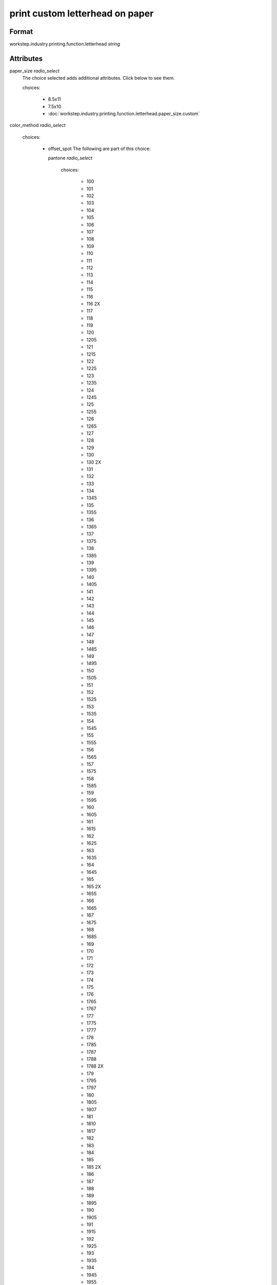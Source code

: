 print custom letterhead on paper
================================

''''''
Format
''''''

workstep.industry.printing.function.letterhead *string*

''''''''''
Attributes
''''''''''

paper_size *radio_select*
    The choice selected adds additional attributes. Click below to see them.
    
    choices:
    
      * 8.5x11
      * 7.5x10
      * :doc:`workstep.industry.printing.function.letterhead.paper_size.custom`
    
    
color_method *radio_select*
    
    choices:
    
      * offset_spot
        The following are part of this choice:
        
        pantone *radio_select*
            
            choices:
            
              * 100
              * 101
              * 102
              * 103
              * 104
              * 105
              * 106
              * 107
              * 108
              * 109
              * 110
              * 111
              * 112
              * 113
              * 114
              * 115
              * 116
              * 116 2X
              * 117
              * 118
              * 119
              * 120
              * 1205
              * 121
              * 1215
              * 122
              * 1225
              * 123
              * 1235
              * 124
              * 1245
              * 125
              * 1255
              * 126
              * 1265
              * 127
              * 128
              * 129
              * 130
              * 130 2X
              * 131
              * 132
              * 133
              * 134
              * 1345
              * 135
              * 1355
              * 136
              * 1365
              * 137
              * 1375
              * 138
              * 1385
              * 139
              * 1395
              * 140
              * 1405
              * 141
              * 142
              * 143
              * 144
              * 145
              * 146
              * 147
              * 148
              * 1485
              * 149
              * 1495
              * 150
              * 1505
              * 151
              * 152
              * 1525
              * 153
              * 1535
              * 154
              * 1545
              * 155
              * 1555
              * 156
              * 1565
              * 157
              * 1575
              * 158
              * 1585
              * 159
              * 1595
              * 160
              * 1605
              * 161
              * 1615
              * 162
              * 1625
              * 163
              * 1635
              * 164
              * 1645
              * 165
              * 165 2X
              * 1655
              * 166
              * 1665
              * 167
              * 1675
              * 168
              * 1685
              * 169
              * 170
              * 171
              * 172
              * 173
              * 174
              * 175
              * 176
              * 1765
              * 1767
              * 177
              * 1775
              * 1777
              * 178
              * 1785
              * 1787
              * 1788
              * 1788 2X
              * 179
              * 1795
              * 1797
              * 180
              * 1805
              * 1807
              * 181
              * 1810
              * 1817
              * 182
              * 183
              * 184
              * 185
              * 185 2X
              * 186
              * 187
              * 188
              * 189
              * 1895
              * 190
              * 1905
              * 191
              * 1915
              * 192
              * 1925
              * 193
              * 1935
              * 194
              * 1945
              * 1955
              * 196
              * 197
              * 198
              * 199
              * 200
              * 201
              * 202
              * 203
              * 204
              * 205
              * 206
              * 207
              * 208
              * 209
              * 210
              * 211
              * 212
              * 213
              * 214
              * 215
              * 216
              * 217
              * 218
              * 219
              * 220
              * 221
              * 222
              * 223
              * 224
              * 225
              * 226
              * 227
              * 228
              * 229
              * 230
              * 231
              * 232
              * 233
              * 234
              * 235
              * 236
              * 2365
              * 237
              * 2375
              * 238
              * 2385
              * 239
              * 2395
              * 240
              * 2405
              * 241
              * 2415
              * 242
              * 2425
              * 243
              * 244
              * 245
              * 246
              * 247
              * 248
              * 249
              * 250
              * 251
              * 252
              * 253
              * 254
              * 255
              * 256
              * 2562
              * 2563
              * 2567
              * 257
              * 2572
              * 2573
              * 2577
              * 258
              * 2582
              * 2583
              * 2587
              * 259
              * 2592
              * 2593
              * 2597
              * 260
              * 2602
              * 2603
              * 2607
              * 261
              * 2612
              * 2613
              * 2617
              * 262
              * 2622
              * 2623
              * 2627
              * 263
              * 2635
              * 264
              * 2645
              * 265
              * 2655
              * 266
              * 2665
              * 267
              * 268
              * 2685
              * 269
              * 2695
              * 270
              * 2705
              * 2706
              * 2707
              * 2708
              * 271
              * 2715
              * 2716
              * 2717
              * 2718
              * 272
              * 2725
              * 2726
              * 2727
              * 2728
              * 273
              * 2735
              * 2736
              * 2738
              * 274
              * 2745
              * 2746
              * 2747
              * 2748
              * 275
              * 2755
              * 2756
              * 2757
              * 2758
              * 276
              * 2765
              * 2766
              * 2767
              * 2768
              * 277
              * 278
              * 279
              * 280
              * 281
              * 282
              * 283
              * 284
              * 285
              * 286
              * 287
              * 288
              * 289
              * 290
              * 2905
              * 291
              * 2915
              * 292
              * 2925
              * 293
              * 2935
              * 294
              * 2945
              * 295
              * 2955
              * 296
              * 2965
              * 297
              * 2975
              * 298
              * 2985
              * 299
              * 2995
              * 300
              * 3005
              * 301
              * 3015
              * 302
              * 3025
              * 303
              * 3035
              * 304
              * 305
              * 306
              * 306 2X
              * 307
              * 308
              * 309
              * 310
              * 3105
              * 311
              * 3115
              * 312
              * 3125
              * 313
              * 3135
              * 314
              * 3145
              * 315
              * 3155
              * 316
              * 3165
              * 317
              * 318
              * 319
              * 320
              * 320 2X
              * 321
              * 322
              * 323
              * 324
              * 3242
              * 3245
              * 3248
              * 325
              * 3252
              * 3255
              * 3258
              * 326
              * 3262
              * 3265
              * 3268
              * 327
              * 327 2X
              * 3272
              * 3275
              * 3278
              * 328
              * 3282
              * 3285
              * 3288
              * 329
              * 3292
              * 3295
              * 3298
              * 330
              * 3302
              * 3305
              * 3308
              * 331
              * 332
              * 333
              * 334
              * 335
              * 336
              * 337
              * 3375
              * 338
              * 3385
              * 339
              * 3395
              * 340
              * 3405
              * 341
              * 3415
              * 342
              * 3425
              * 343
              * 3435
              * 344
              * 345
              * 346
              * 347
              * 348
              * 349
              * 350
              * 351
              * 352
              * 353
              * 354
              * 355
              * 356
              * 357
              * 358
              * 359
              * 360
              * 361
              * 362
              * 363
              * 364
              * 365
              * 366
              * 367
              * 368
              * 368 2X
              * 369
              * 370
              * 371
              * 372
              * 373
              * 374
              * 375
              * 375 2X
              * 376
              * 377
              * 378
              * 379
              * 380
              * 381
              * 382
              * 382 2X
              * 383
              * 384
              * 385
              * 386
              * 387
              * 388
              * 389
              * 390
              * 391
              * 392
              * 393
              * 3935
              * 394
              * 3945
              * 395
              * 3955
              * 396
              * 3965
              * 397
              * 3975
              * 398
              * 3985
              * 399
              * 3995
              * 400
              * 401
              * 402
              * 403
              * 404
              * 405
              * 406
              * 408
              * 409
              * 410
              * 411
              * 412
              * 413
              * 414
              * 415
              * 416
              * 417
              * 418
              * 419
              * 420
              * 421
              * 422
              * 423
              * 424
              * 425
              * 426
              * 427
              * 428
              * 429
              * 430
              * 431
              * 432
              * 433
              * 433 2X
              * 434
              * 435
              * 436
              * 437
              * 438
              * 439
              * 440
              * 441
              * 442
              * 443
              * 444
              * 445
              * 446
              * 447
              * 448
              * 4485
              * 449
              * 4495
              * 450
              * 4505
              * 451
              * 4515
              * 452
              * 4525
              * 453
              * 4535
              * 454
              * 4545
              * 455
              * 456
              * 457
              * 458
              * 459
              * 460
              * 461
              * 462
              * 4625
              * 463
              * 4635
              * 464
              * 464 2X
              * 4645
              * 465
              * 4655
              * 466
              * 4665
              * 467
              * 4675
              * 468
              * 4685
              * 469
              * 4695
              * 470
              * 4705
              * 471
              * 471 2X
              * 4715
              * 472
              * 4725
              * 473
              * 4735
              * 474
              * 4745
              * 475
              * 4755
              * 476
              * 477
              * 478
              * 479
              * 480
              * 481
              * 482
              * 483
              * 484
              * 485
              * 485 2X
              * 486
              * 487
              * 488
              * 489
              * 490
              * 491
              * 492
              * 494
              * 495
              * 496
              * 497
              * 4975
              * 498
              * 4985
              * 499
              * 4995
              * 500
              * 5005
              * 501
              * 5015
              * 502
              * 5025
              * 503
              * 5035
              * 504
              * 505
              * 506
              * 507
              * 508
              * 509
              * 510
              * 511
              * 5115
              * 512
              * 5125
              * 513
              * 5135
              * 514
              * 5145
              * 515
              * 5155
              * 516
              * 5165
              * 517
              * 5175
              * 518
              * 5185
              * 519
              * 5195
              * 520
              * 5205
              * 521
              * 5215
              * 522
              * 5225
              * 523
              * 5235
              * 524
              * 5245
              * 525
              * 5255
              * 526
              * 5265
              * 527
              * 5275
              * 528
              * 5285
              * 529
              * 5295
              * 530
              * 5305
              * 531
              * 5315
              * 532
              * 533
              * 534
              * 535
              * 536
              * 537
              * 538
              * 539
              * 5395
              * 540
              * 5405
              * 541
              * 5415
              * 542
              * 5425
              * 543
              * 5435
              * 544
              * 5445
              * 545
              * 5455
              * 546
              * 5463
              * 5467
              * 547
              * 5473
              * 5477
              * 548
              * 5483
              * 5487
              * 549
              * 5493
              * 5497
              * 550
              * 5503
              * 5507
              * 551
              * 5513
              * 5517
              * 552
              * 5523
              * 5527
              * 553
              * 5535
              * 554
              * 5545
              * 555
              * 5555
              * 556
              * 5565
              * 557
              * 5575
              * 558
              * 5585
              * 559
              * 5595
              * 560
              * 5605
              * 561
              * 5615
              * 562
              * 5625
              * 563
              * 5635
              * 564
              * 5645
              * 565
              * 5655
              * 566
              * 5665
              * 567
              * 568
              * 569
              * 570
              * 571
              * 572
              * 573
              * 574
              * 5743
              * 5747
              * 575
              * 5753
              * 5757
              * 576
              * 5763
              * 5767
              * 577
              * 5773
              * 5777
              * 578
              * 5783
              * 5787
              * 579
              * 5793
              * 5797
              * 580
              * 5803
              * 5807
              * 581
              * 5815
              * 582
              * 5825
              * 583
              * 5835
              * 584
              * 5845
              * 585
              * 5855
              * 586
              * 5865
              * 587
              * 5875
              * 600
              * 601
              * 602
              * 603
              * 604
              * 605
              * 606
              * 607
              * 608
              * 609
              * 610
              * 611
              * 612
              * 613
              * 614
              * 615
              * 616
              * 617
              * 618
              * 619
              * 620
              * 621
              * 622
              * 623
              * 624
              * 625
              * 626
              * 627
              * 628
              * 629
              * 630
              * 631
              * 632
              * 633
              * 634
              * 635
              * 636
              * 637
              * 638
              * 639
              * 640
              * 641
              * 642
              * 643
              * 644
              * 645
              * 646
              * 647
              * 648
              * 649
              * 650
              * 651
              * 652
              * 653
              * 654
              * 655
              * 656
              * 657
              * 658
              * 659
              * 660
              * 661
              * 662
              * 663
              * 664
              * 665
              * 666
              * 667
              * 668
              * 669
              * 670
              * 671
              * 672
              * 673
              * 674
              * 675
              * 676
              * 677
              * 678
              * 679
              * 680
              * 681
              * 682
              * 683
              * 684
              * 685
              * 686
              * 687
              * 688
              * 689
              * 690
              * 691
              * 692
              * 693
              * 694
              * 695
              * 696
              * 697
              * 698
              * 699
              * 700
              * 701
              * 702
              * 703
              * 704
              * 705
              * 706
              * 707
              * 708
              * 709
              * 710
              * 711
              * 712
              * 713
              * 714
              * 715
              * 716
              * 717
              * 718
              * 719
              * 720
              * 721
              * 722
              * 723
              * 724
              * 725
              * 726
              * 727
              * 728
              * 729
              * 730
              * 731
              * 732
              * 801
              * 801 2X
              * 802
              * 802 2X
              * 803
              * 803 2X
              * 804
              * 804 2X
              * 805
              * 805 2X
              * 806
              * 806 2X
              * 807
              * 807 2X
              * 808
              * 808 2X
              * 809
              * 809 2X
              * 810
              * 810 2X
              * 811
              * 811 2X
              * 812
              * 812 2X
              * 813
              * 813 2X
              * 814
              * 814 2X
            
            The following items can be below this attribute:
            
                pdf_file *file*
                    A *file* value is expected.
                    
                    
            
            
        
      * CMYK process
        The following are part of this choice:
        
        cyan_pdf_file *file*
            A *file* value is expected.
            
            
        magenta_pdf_file *file*
            A *file* value is expected.
            
            
        yellow_pdf_file *file*
            A *file* value is expected.
            
            
        key_pdf_file *file*
            A *file* value is expected.
            
            
        
    
    
paper_basis_weight *radio_select*
    
    choices:
    
      * 20lb_writing
      * 24lb_writing
      * 28lb_writing
      * 32lb_writing
      * 50lb_text
      * 60lb_text
      * 70lb_text
      * 80lb_text
    
    
paper_texture *radio_select*
    
    choices:
    
      * smooth
      * wove
      * granite
      * parchment
      * linen
      * laid
    
    
bleed *boolean*
    A *boolean* value is expected.
    
    
sides *radio_select*
    
    choices:
    
      * 1
      * 2
    
    
slip_sheet_count *qty*
    A *qty* value is expected.
    
    
paper_packaging *radio_select*
    The choice selected adds additional attributes. Click below to see them.
    
    choices:
    
      * ream_wrapped
      * shrink_wrapped
      * :doc:`workstep.industry.printing.function.letterhead.paper_packaging.boxed`
    
    
''''''''''
Variations
''''''''''


There additional attributes based on **paper_size** :

  * :doc:`workstep.industry.printing.function.letterhead.paper_size.custom`

There additional attributes based on **paper_packaging** :

  * :doc:`workstep.industry.printing.function.letterhead.paper_packaging.boxed`
